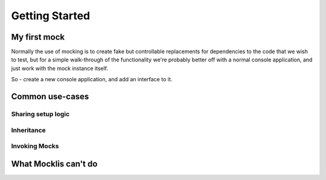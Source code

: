 ===============
Getting Started
===============


My first mock
=============


Normally the use of mocking is to create fake but controllable replacements for dependencies to the
code that we wish to test, but for a simple walk-through of the functionality we're probably better
off with a normal console application, and just work with the mock instance itself.

So - create a new console application, and add an interface to it.





Common use-cases
================

Sharing setup logic
-------------------




Inheritance
-----------






Invoking Mocks
--------------










What Mocklis can't do
=====================








